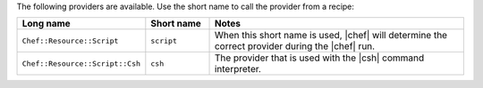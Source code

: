 .. The contents of this file are included in multiple topics.
.. This file should not be changed in a way that hinders its ability to appear in multiple documentation sets.

The following providers are available. Use the short name to call the provider from a recipe:

.. list-table::
   :widths: 150 80 320
   :header-rows: 1

   * - Long name
     - Short name
     - Notes
   * - ``Chef::Resource::Script``
     - ``script``
     - When this short name is used, |chef| will determine the correct provider during the |chef| run.
   * - ``Chef::Resource::Script::Csh``
     - ``csh``
     - The provider that is used with the |csh| command interpreter.


